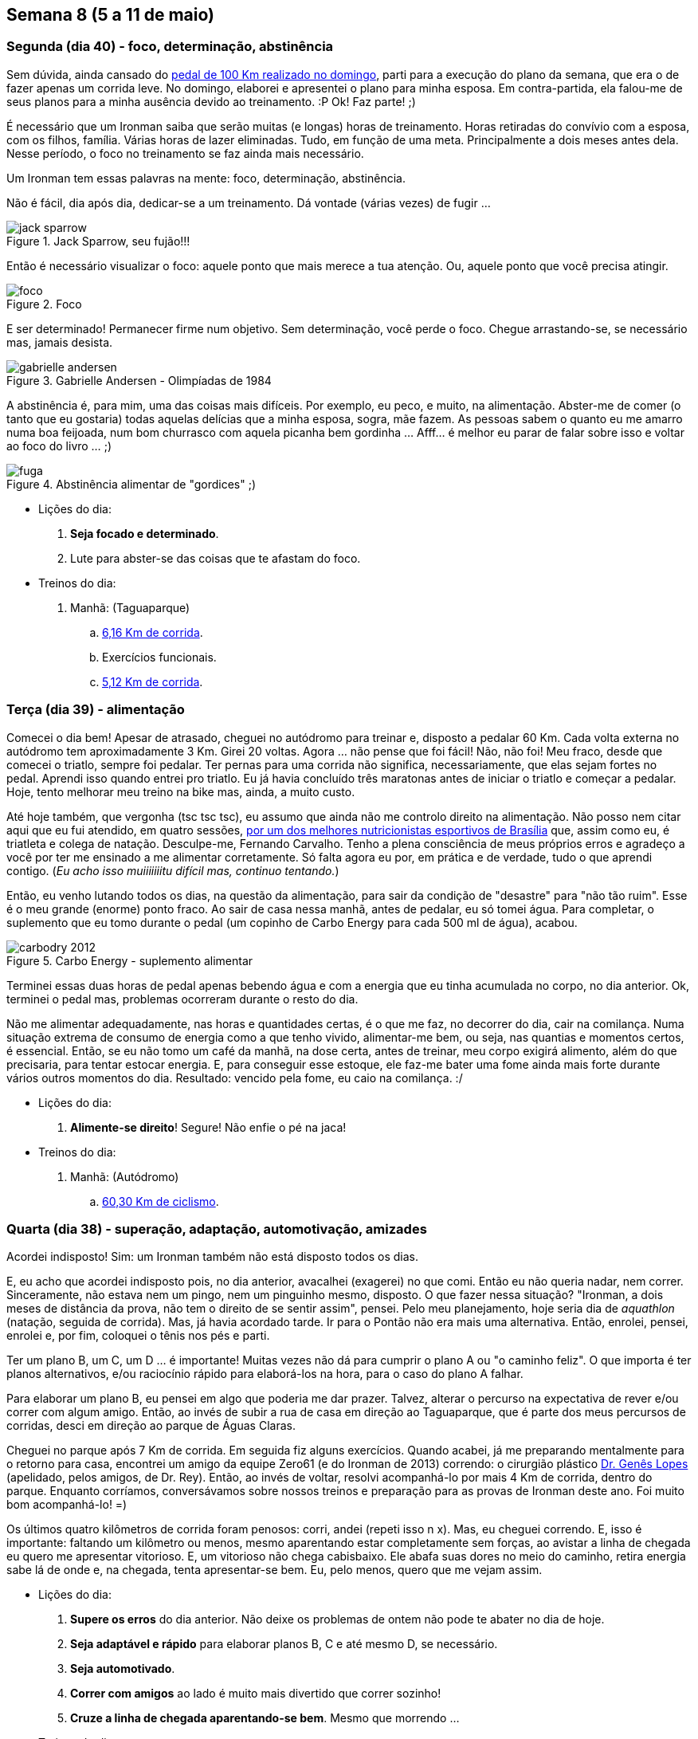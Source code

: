 == Semana 8 (5 a 11 de maio)

=== Segunda (dia 40) - foco, determinação, abstinência

Sem dúvida, ainda cansado do http://connect.garmin.com/activity/495939667[pedal de 100 Km realizado no domingo], parti para a execução do plano da semana, que era o de fazer apenas um corrida leve. No domingo, elaborei e apresentei o plano para minha esposa. Em contra-partida, ela falou-me de seus planos para a minha ausência devido ao treinamento. :P Ok! Faz parte! ;)

É necessário que um Ironman saiba que serão muitas (e longas) horas de treinamento. Horas retiradas do convívio com a esposa, com os filhos, família. Várias horas de lazer eliminadas. Tudo, em função de uma meta. Principalmente a dois meses antes dela. Nesse período, o foco no treinamento se faz ainda mais necessário.

Um Ironman tem essas palavras na mente: foco, determinação, abstinência.

Não é fácil, dia após dia, dedicar-se a um treinamento. Dá vontade (várias vezes) de fugir ...

.Jack Sparrow, seu fujão!!!
image::images/jack-sparrow.jpg[scaledwidth="50%"]

Então é necessário visualizar o foco: aquele ponto que mais merece a tua atenção. Ou, aquele ponto que você precisa atingir.

.Foco
image::images/foco.jpg[scaledwidth="60%"]

E ser determinado! Permanecer firme num objetivo. Sem determinação, você perde o foco. Chegue arrastando-se, se necessário mas, jamais desista.

// http://mulheres-incriveis.blogspot.com.br/2013/09/gabrielle-andersen-scheiss.html
.Gabrielle Andersen - Olimpíadas de 1984
image::images/gabrielle-andersen.jpg[scalewidth="70%"]

A abstinência é, para mim, uma das coisas mais difíceis. Por exemplo, eu peco, e muito, na alimentação. Abster-me de comer (o tanto que eu gostaria) todas aquelas delícias que a minha esposa, sogra, mãe fazem. As pessoas sabem o quanto eu me amarro numa boa feijoada, num bom churrasco com aquela picanha bem gordinha ... Afff... é melhor eu parar de falar sobre isso e voltar ao foco do livro ... ;)

.Abstinência alimentar de "gordices" ;)
image::images/fuga.jpg[scalewidth="70%"]

* Lições do dia:

. *Seja focado e determinado*.
. Lute para abster-se das coisas que te afastam do foco.

* Treinos do dia:

. Manhã: (Taguaparque)
.. http://connect.garmin.com/activity/495939675[6,16 Km de corrida].
.. Exercícios funcionais.
.. http://connect.garmin.com/activity/495939678[5,12 Km de corrida].

=== Terça (dia 39) - alimentação

Comecei o dia bem! Apesar de atrasado, cheguei no autódromo para treinar e, disposto a pedalar 60 Km. Cada volta externa no autódromo tem aproximadamente 3 Km. Girei 20 voltas. Agora ... não pense que foi fácil! Não, não foi! Meu fraco, desde que comecei o triatlo, sempre foi pedalar. Ter pernas para uma corrida não significa, necessariamente, que elas sejam fortes no pedal. Aprendi isso quando entrei pro triatlo. Eu já havia concluído três maratonas antes de iniciar o triatlo e começar a pedalar. Hoje, tento melhorar meu treino na bike mas, ainda, a muito custo.

Até hoje também, que vergonha (tsc tsc tsc), eu assumo que ainda não me controlo direito na alimentação. Não posso nem citar aqui que eu fui atendido, em quatro sessões, http://www.clinica449.com.br/[por um dos melhores nutricionistas esportivos de Brasília] que, assim como eu, é triatleta e colega de natação. Desculpe-me, Fernando Carvalho. Tenho a plena consciência de meus próprios erros e agradeço a você por ter me ensinado a me alimentar corretamente. Só falta agora eu por, em prática e de verdade, tudo o que aprendi contigo. (_Eu acho isso muiiiiiiitu difícil mas, continuo tentando._)

//image::images/ironman-2013/fernando-carvalho.jpg[scalewidth="50%"]

Então, eu venho lutando todos os dias, na questão da alimentação, para sair da condição de "desastre" para "não tão ruim". Esse é o meu grande (enorme) ponto fraco. Ao sair de casa nessa manhã, antes de pedalar, eu só tomei água. Para completar, o suplemento que eu tomo durante o pedal (um copinho de Carbo Energy para cada 500 ml de água), acabou. 

.Carbo Energy - suplemento alimentar
image::images/carbodry_2012.jpg[scalewidth="50%"]

Terminei essas duas horas de pedal apenas bebendo água e com a energia que eu tinha acumulada no corpo, no dia anterior. Ok, terminei o pedal mas, problemas ocorreram durante o resto do dia.

Não me alimentar adequadamente, nas horas e quantidades certas, é o que me faz, no decorrer do dia, cair na comilança. Numa situação extrema de consumo de energia como a que tenho vivido, alimentar-me bem, ou seja, nas quantias e momentos certos, é essencial. Então, se eu não tomo um café da manhã, na dose certa, antes de treinar, meu corpo exigirá alimento, além do que precisaria, para tentar estocar energia. E, para conseguir esse estoque, ele faz-me bater uma fome ainda mais forte durante vários outros momentos do dia. Resultado: vencido pela fome, eu caio na comilança. :/

* Lições do dia:

. *Alimente-se direito*! Segure! Não enfie o pé na jaca!

* Treinos do dia:

. Manhã: (Autódromo)
.. http://connect.garmin.com/activity/495939685[60,30 Km de ciclismo].

=== Quarta (dia 38) - superação, adaptação, automotivação, amizades

Acordei indisposto! Sim: um Ironman também não está disposto todos os dias.

E, eu acho que acordei indisposto pois, no dia anterior, avacalhei (exagerei) no que comi. Então eu não queria nadar, nem correr. Sinceramente, não estava nem um pingo, nem um pinguinho mesmo, disposto. O que fazer nessa situação? "Ironman, a dois meses de distância da prova, não tem o direito de se sentir assim", pensei. Pelo meu planejamento, hoje seria dia de _aquathlon_ (natação, seguida de corrida). Mas, já havia acordado tarde. Ir para o Pontão não era mais uma alternativa. Então, enrolei, pensei, enrolei e, por fim, coloquei o tênis nos pés e parti.

Ter um plano B, um C, um D ... é importante! Muitas vezes não dá para cumprir o plano A ou "o caminho feliz". O que importa é ter planos alternativos, e/ou raciocínio rápido para elaborá-los na hora, para o caso do plano A falhar.

Para elaborar um plano B, eu pensei em algo que poderia me dar prazer. Talvez, alterar o percurso na expectativa de rever e/ou correr com algum amigo. Então, ao invés de subir a rua de casa em direção ao Taguaparque, que é parte dos meus percursos de corridas, desci em direção ao parque de Águas Claras.

Cheguei no parque após 7 Km de corrida. Em seguida fiz alguns exercícios. Quando acabei, já me preparando mentalmente para o retorno para casa, encontrei um amigo da equipe Zero61 (e do Ironman de 2013) correndo: o cirurgião plástico http://www.drgeneslopes.com.br/[Dr. Genês Lopes] (apelidado, pelos amigos, de Dr. Rey). Então, ao invés de voltar, resolvi acompanhá-lo por mais 4 Km de corrida, dentro do parque. Enquanto corríamos, conversávamos sobre nossos treinos e preparação para as provas de Ironman deste ano. Foi muito bom acompanhá-lo! =)

Os últimos quatro kilômetros de corrida foram penosos: corri, andei (repeti isso n x). Mas, eu cheguei correndo. E, isso é importante: faltando um kilômetro ou menos, mesmo aparentando estar completamente sem forças, ao avistar a linha de chegada eu quero me apresentar vitorioso. E, um vitorioso não chega cabisbaixo. Ele abafa suas dores no meio do caminho, retira energia sabe lá de onde e, na chegada, tenta apresentar-se bem. Eu, pelo menos, quero que me vejam assim.

* Lições do dia:

. *Supere os erros* do dia anterior. Não deixe os problemas de ontem não pode te abater no dia de hoje.
. *Seja adaptável e rápido* para elaborar planos B, C e até mesmo D, se necessário.
. *Seja automotivado*.
. *Correr com amigos* ao lado é muito mais divertido que correr sozinho!
. *Cruze a linha de chegada aparentando-se bem*. Mesmo que morrendo ...

* Treinos do dia:

. Manhã: (Ida/volta até o parque de Águas Claras)
.. http://connect.garmin.com/activity/495939690[18,07 Km de corrida].

=== Quinta (dia 37) - logística, preparação

Eu já tinha toda a logística preparada para a manhã desse dia. Na noite anterior, arrumei minha mochila e coloquei tudo o que não seria mais manipulado pela manhã, dentro do carro. Para o treino da manhã desse dia, isso envolvia acomodar a bike, as sapatilhas do pedal, as luvas e o capacete. A mochila, deveria conter os itens necessários para, após o treino, tomar um banho e vestir-me para mais um dia de trabalho.

Cheguei no autódromo cedo e para variar, em relação ao treino de terça, resolvi fazer o percurso completo do autódromo (passando pelas vias internas ao invés de só fazer seu contorno). Dessa forma, cada volta tem cerca de 5,40 Km. Fiz 11 voltas totalizando, como na terça, 60 Km.

O Autódromo não oferece local para banho. Então, para isso, terminado treino eu vou até o parque da cidade. Nele, o vestiário foi reformado e há, agora, até mesmo chuveiro quente para um banho 0800. =)

* Lições do dia:

. *Prepare, com antecedência, as coisas necessárias* para teu treino.
. *Organize-se na logística*.

* Treinos do dia:

. Manhã: (Autódromo)
.. http://connect.garmin.com/activity/495939697[60 Km de ciclismo].

=== Sexta (dia 36) - dificuldades, otimismo, trabalho, persistência

Minhas dificuldades nesse momento são relativas ao aspecto financeiro. Participar de uma prova fora do país não será nada fácil para mim sob esse aspecto. Mas, eu sou otimista, trabalhador, e tenho a certeza absoluta de que conseguirei realizar essa viagem/sonho.

